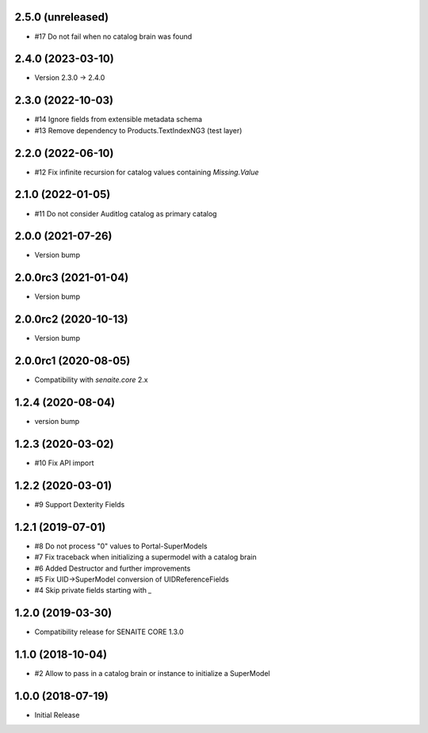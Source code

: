 2.5.0 (unreleased)
------------------

- #17 Do not fail when no catalog brain was found


2.4.0 (2023-03-10)
------------------

- Version 2.3.0 -> 2.4.0


2.3.0 (2022-10-03)
------------------

- #14 Ignore fields from extensible metadata schema
- #13 Remove dependency to Products.TextIndexNG3 (test layer)


2.2.0 (2022-06-10)
------------------

- #12 Fix infinite recursion for catalog values containing `Missing.Value`


2.1.0 (2022-01-05)
------------------

- #11 Do not consider Auditlog catalog as primary catalog


2.0.0 (2021-07-26)
------------------

- Version bump


2.0.0rc3 (2021-01-04)
---------------------

- Version bump


2.0.0rc2 (2020-10-13)
---------------------

- Version bump


2.0.0rc1 (2020-08-05)
---------------------

- Compatibility with `senaite.core` 2.x


1.2.4 (2020-08-04)
------------------

- version bump


1.2.3 (2020-03-02)
------------------

- #10 Fix API import


1.2.2 (2020-03-01)
------------------

- #9 Support Dexterity Fields


1.2.1 (2019-07-01)
------------------

- #8 Do not process "0" values to Portal-SuperModels
- #7 Fix traceback when initializing a supermodel with a catalog brain
- #6 Added Destructor and further improvements
- #5 Fix UID->SuperModel conversion of UIDReferenceFields
- #4 Skip private fields starting with `_`


1.2.0 (2019-03-30)
------------------

- Compatibility release for SENAITE CORE 1.3.0


1.1.0 (2018-10-04)
------------------

- #2 Allow to pass in a catalog brain or instance to initialize a SuperModel


1.0.0 (2018-07-19)
------------------

- Initial Release
